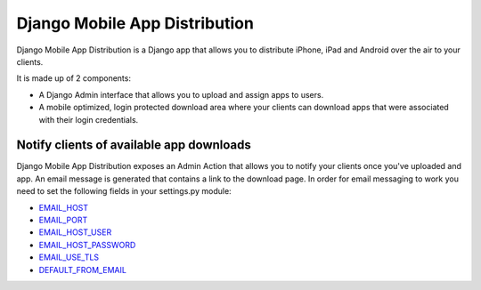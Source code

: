 Django Mobile App Distribution
==============================

Django Mobile App Distribution is a Django app that allows you to distribute iPhone, iPad and Android over the air to your clients.

It is made up of 2 components:

* A Django Admin interface that allows you to upload and assign apps to users.
* A mobile optimized, login protected download area where your clients can download apps that were associated with their login credentials.


Notify clients of available app downloads
-----------------------------------------

Django Mobile App Distribution exposes an Admin Action that allows you to notify your clients once you've uploaded and app.
An email message is generated that contains a link to the download page.
In order for email messaging to work you need to set the following fields in your settings.py module:

* `EMAIL_HOST`_
* `EMAIL_PORT`_
* `EMAIL_HOST_USER`_
* `EMAIL_HOST_PASSWORD`_
* `EMAIL_USE_TLS`_
* `DEFAULT_FROM_EMAIL`_

.. _`EMAIL_HOST`: https://docs.djangoproject.com/en/1.4/ref/settings/#std:setting-EMAIL_HOST
.. _`EMAIL_PORT`: https://docs.djangoproject.com/en/1.4/ref/settings/#std:setting-EMAIL_PORT
.. _`EMAIL_HOST_USER`: https://docs.djangoproject.com/en/1.4/ref/settings/#std:setting-EMAIL_HOST_USER
.. _`EMAIL_HOST_PASSWORD`: https://docs.djangoproject.com/en/1.4/ref/settings/#std:setting-EMAIL_HOST_PASSWORD
.. _`EMAIL_USE_TLS`: https://docs.djangoproject.com/en/1.4/ref/settings/#std:setting-EMAIL_USE_TLS
.. _`DEFAULT_FROM_EMAIL`: https://docs.djangoproject.com/en/1.4/ref/settings/#std:setting-DEFAULT_FROM_EMAIL